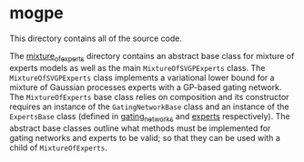 * mogpe
This directory contains all of the source code.

The [[./mixture_of_experts][mixture_of_experts]] directory contains an abstract base class for mixture of experts models
as well as the main =MixtureOfSVGPExperts= class.
The =MixtureOfSVGPExperts= class implements a variational lower bound for a mixture of 
Gaussian processes experts with a GP-based gating network.
The =MixtureOfExperts= base class relies on composition and its constructor requires
an instance of the =GatingNetworkBase= class and an instance of the =ExpertsBase= class
(defined in [[./gating_networks][gating_networks]] and [[./experts][experts]] respectively).
The abstract base classes outline what methods must be implemented for gating networks
and experts to be valid; so that they can be used with a child of =MixtureOfExperts=.
